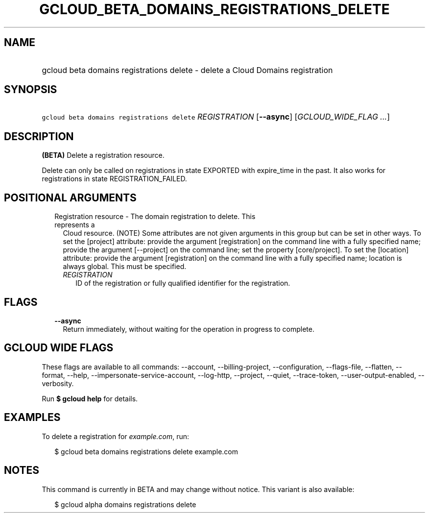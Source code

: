 
.TH "GCLOUD_BETA_DOMAINS_REGISTRATIONS_DELETE" 1



.SH "NAME"
.HP
gcloud beta domains registrations delete \- delete a Cloud Domains registration



.SH "SYNOPSIS"
.HP
\f5gcloud beta domains registrations delete\fR \fIREGISTRATION\fR [\fB\-\-async\fR] [\fIGCLOUD_WIDE_FLAG\ ...\fR]



.SH "DESCRIPTION"

\fB(BETA)\fR Delete a registration resource.

Delete can only be called on registrations in state EXPORTED with expire_time in
the past. It also works for registrations in state REGISTRATION_FAILED.



.SH "POSITIONAL ARGUMENTS"

.RS 2m
.TP 2m

Registration resource \- The domain registration to delete. This represents a
Cloud resource. (NOTE) Some attributes are not given arguments in this group but
can be set in other ways. To set the [project] attribute: provide the argument
[registration] on the command line with a fully specified name; provide the
argument [\-\-project] on the command line; set the property [core/project]. To
set the [location] attribute: provide the argument [registration] on the command
line with a fully specified name; location is always global. This must be
specified.

.RS 2m
.TP 2m
\fIREGISTRATION\fR
ID of the registration or fully qualified identifier for the registration.


.RE
.RE
.sp

.SH "FLAGS"

.RS 2m
.TP 2m
\fB\-\-async\fR
Return immediately, without waiting for the operation in progress to complete.


.RE
.sp

.SH "GCLOUD WIDE FLAGS"

These flags are available to all commands: \-\-account, \-\-billing\-project,
\-\-configuration, \-\-flags\-file, \-\-flatten, \-\-format, \-\-help,
\-\-impersonate\-service\-account, \-\-log\-http, \-\-project, \-\-quiet,
\-\-trace\-token, \-\-user\-output\-enabled, \-\-verbosity.

Run \fB$ gcloud help\fR for details.



.SH "EXAMPLES"

To delete a registration for \f5\fIexample.com\fR\fR, run:

.RS 2m
$ gcloud beta domains registrations delete example.com
.RE



.SH "NOTES"

This command is currently in BETA and may change without notice. This variant is
also available:

.RS 2m
$ gcloud alpha domains registrations delete
.RE

